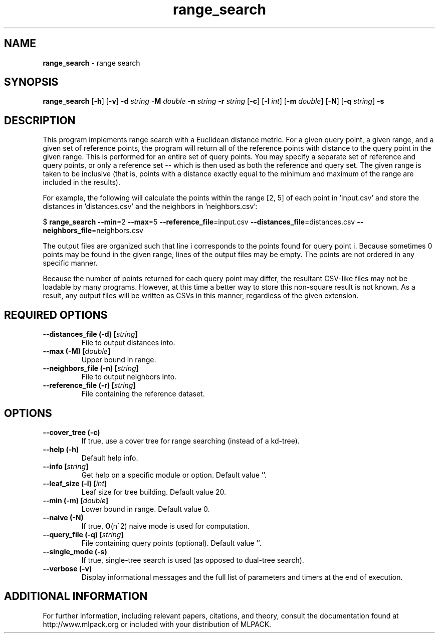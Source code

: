 .\"Text automatically generated by txt2man
.TH range_search  "1" "" ""
.SH NAME
\fBrange_search \fP- range search
.SH SYNOPSIS
.nf
.fam C
 \fBrange_search\fP [\fB-h\fP] [\fB-v\fP] \fB-d\fP \fIstring\fP \fB-M\fP \fIdouble\fP \fB-n\fP \fIstring\fP \fB-r\fP \fIstring\fP [\fB-c\fP] [\fB-l\fP \fIint\fP] [\fB-m\fP \fIdouble\fP] [\fB-N\fP] [\fB-q\fP \fIstring\fP] \fB-s\fP 
.fam T
.fi
.fam T
.fi
.SH DESCRIPTION


This program implements range search with a Euclidean distance metric. For a
given query point, a given range, and a given set of reference points, the
program will return all of the reference points with distance to the query
point in the given range. This is performed for an entire set of query
points. You may specify a separate set of reference and query points, or only
a reference set -- which is then used as both the reference and query set. 
The given range is taken to be inclusive (that is, points with a distance
exactly equal to the minimum and maximum of the range are included in the
results).
.PP
For example, the following will calculate the points within the range [2, 5]
of each point in 'input.csv' and store the distances in 'distances.csv' and
the neighbors in 'neighbors.csv':
.PP
$ \fBrange_search\fP \fB--min\fP=2 \fB--max\fP=5 \fB--reference_file\fP=input.csv
\fB--distances_file\fP=distances.csv \fB--neighbors_file\fP=neighbors.csv
.PP
The output files are organized such that line i corresponds to the points
found for query point i. Because sometimes 0 points may be found in the given
range, lines of the output files may be empty. The points are not ordered in
any specific manner.
.PP
Because the number of points returned for each query point may differ, the
resultant CSV-like files may not be loadable by many programs. However, at
this time a better way to store this non-square result is not known. As a
result, any output files will be written as CSVs in this manner, regardless of
the given extension.
.SH REQUIRED OPTIONS 

.TP
.B
\fB--distances_file\fP (\fB-d\fP) [\fIstring\fP]
File to output distances into. 
.TP
.B
\fB--max\fP (\fB-M\fP) [\fIdouble\fP]
Upper bound in range. 
.TP
.B
\fB--neighbors_file\fP (\fB-n\fP) [\fIstring\fP]
File to output neighbors into. 
.TP
.B
\fB--reference_file\fP (\fB-r\fP) [\fIstring\fP]
File containing the reference dataset.  
.SH OPTIONS 

.TP
.B
\fB--cover_tree\fP (\fB-c\fP)
If true, use a cover tree for range searching (instead of a kd-tree). 
.TP
.B
\fB--help\fP (\fB-h\fP)
Default help info. 
.TP
.B
\fB--info\fP [\fIstring\fP]
Get help on a specific module or option.  Default value ''. 
.TP
.B
\fB--leaf_size\fP (\fB-l\fP) [\fIint\fP]
Leaf size for tree building. Default value 20. 
.TP
.B
\fB--min\fP (\fB-m\fP) [\fIdouble\fP]
Lower bound in range. Default value 0. 
.TP
.B
\fB--naive\fP (\fB-N\fP)
If true, \fBO\fP(n^2) naive mode is used for computation. 
.TP
.B
\fB--query_file\fP (\fB-q\fP) [\fIstring\fP]
File containing query points (optional).  Default value ''. 
.TP
.B
\fB--single_mode\fP (\fB-s\fP)
If true, single-tree search is used (as opposed to dual-tree search). 
.TP
.B
\fB--verbose\fP (\fB-v\fP)
Display informational messages and the full list of parameters and timers at the end of execution.
.SH ADDITIONAL INFORMATION

For further information, including relevant papers, citations, and theory,
consult the documentation found at http://www.mlpack.org or included with your
distribution of MLPACK.
